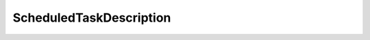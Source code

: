 
================================================================================
ScheduledTaskDescription
================================================================================


.. describe:: Property of
    
    :py:class:`~pyvisdk.do.scheduled_task_manager.ScheduledTaskManager`
    
.. describe:: See also
    
    :py:class:`~pyvisdk.do.element_description.ElementDescription`,
    :py:class:`~pyvisdk.do.scheduled_task_detail.ScheduledTaskDetail`,
    :py:class:`~pyvisdk.do.type_description.TypeDescription`
    
.. describe:: Extends
    
    :py:class:`~pyvisdk.mo.dynamic_data.DynamicData`
    
.. class:: pyvisdk.do.scheduled_task_description.ScheduledTaskDescription
    
    .. py:attribute:: action
    
        Action class descriptions for a scheduled task.
        
    
    .. py:attribute:: dayOfWeek
    
        MonthlyByWeekdayTaskScheduler Days of the week enum description
        
    
    .. py:attribute:: schedulerInfo
    
        Scheduler class description details.
        
    
    .. py:attribute:: state
    
        TaskInfo State enum
        
    
    .. py:attribute:: weekOfMonth
    
        MonthlyByWeekdayTaskScheduler Week of the month enum description
        
    